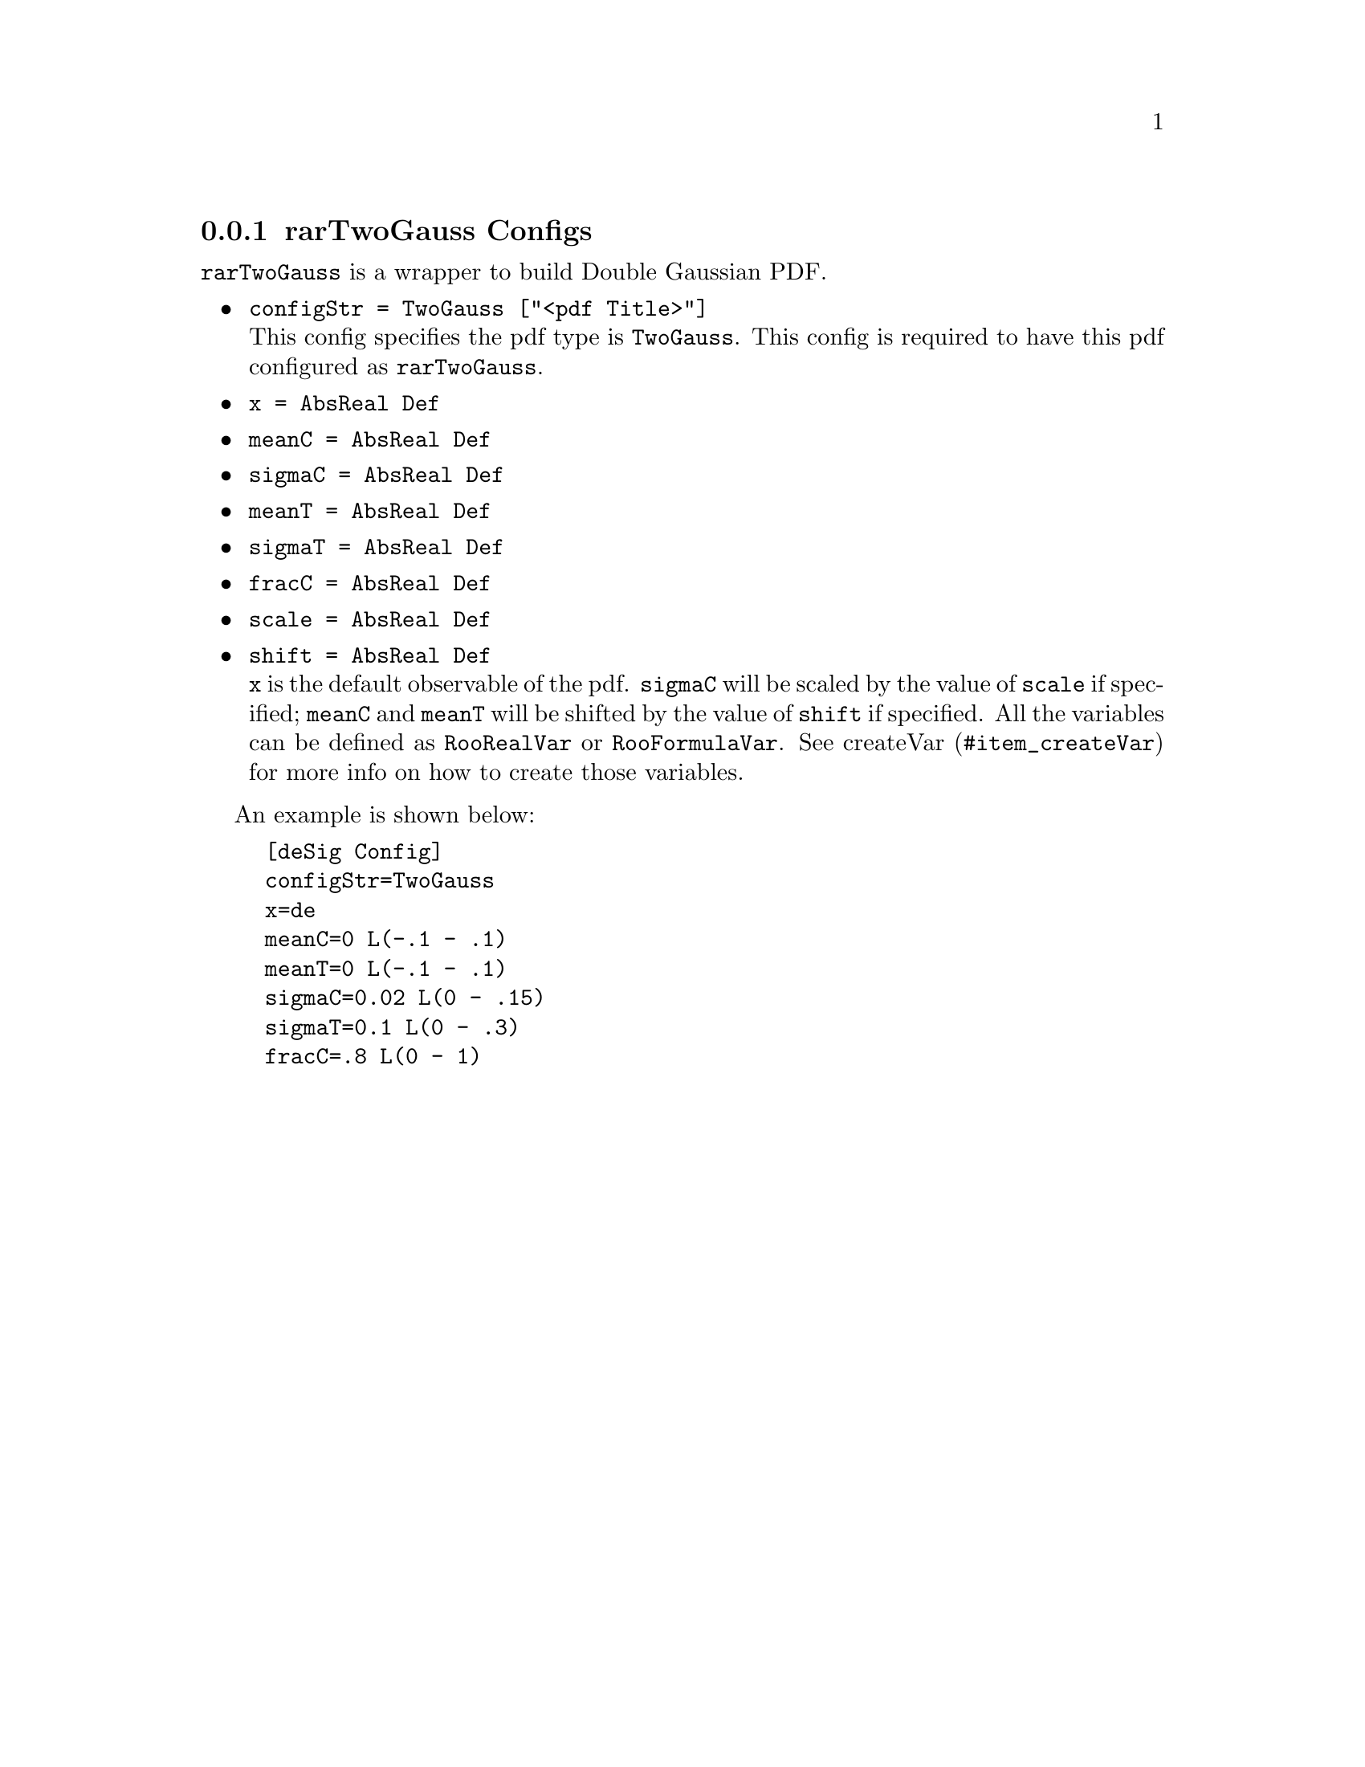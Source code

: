 @c This file is meant to be included other texinfo file
@c rarTwoGauss configs
@c $Id: rarTwoGaussConfig.texinfo,v 1.3 2007/06/29 08:37:51 zhanglei Exp $


@anchor{sec_TwoGauss}
@cindex rarTwoGauss Configs
@cindex configuration, rarTwoGauss
@cindex pdf configuration, rarTwoGauss
@node rarTwoGaussConfig
@subsection rarTwoGauss Configs

@t{rarTwoGauss} is a wrapper to build
Double Gaussian PDF.

@itemize @bullet
@cindex configStr, rarTwoGauss config
@cindex configStr, TwoGauss
@item @t{configStr = TwoGauss ["<pdf Title>"]}@*
This config specifies the pdf type is @t{TwoGauss}.
This config is required to have this pdf configured as @t{rarTwoGauss}.

@cindex x, rarTwoGauss config
@item @t{x = AbsReal Def}
@cindex mean, rarTwoGauss config
@cindex sigma, rarTwoGauss config
@cindex frac, rarTwoGauss config
@item @t{meanC = AbsReal Def}
@item @t{sigmaC = AbsReal Def}
@item @t{meanT = AbsReal Def}
@item @t{sigmaT = AbsReal Def}
@item @t{fracC = AbsReal Def}
@cindex scale, rarTwoGauss config
@cindex shift, rarTwoGauss config
@item @t{scale = AbsReal Def}
@item @t{shift = AbsReal Def}@*
@t{x} is the default observable of the pdf.
@t{sigmaC} will be scaled by the value of @t{scale} if specified;
@t{meanC} and @t{meanT} will be shifted by the value of @t{shift} if specified.
@c
All the variables can be defined as @t{RooRealVar}
or @t{RooFormulaVar}.
See @uref{#item_createVar, createVar} for more info on
how to create those variables.
@end itemize

@cindex example, rarTwoGauss
@cindex example, TwoGauss
An example is shown below:
@example
[deSig Config]
configStr=TwoGauss
x=de
meanC=0 L(-.1 - .1)
meanT=0 L(-.1 - .1)
sigmaC=0.02 L(0 - .15)
sigmaT=0.1 L(0 - .3)
fracC=.8 L(0 - 1)
@end example

